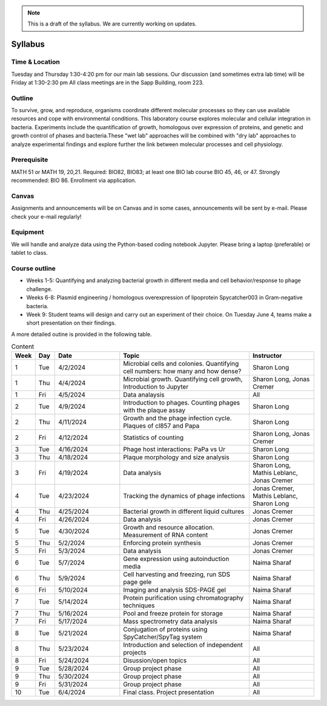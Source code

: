 
.. note::
    This is a draft of the syllabus. We are currently working on updates.

Syllabus
--------

Time & Location
================
Tuesday and Thursday 1:30-4:20 pm for our main lab sessions.
Our discussion (and sometimes extra lab time) will be Friday at 1:30-2:30 pm
All class meetings are in the Sapp Building, room 223. 


Outline
=======
To survive, grow, and reproduce, organisms coordinate different molecular processes so they can use available resources and cope with environmental conditions. This laboratory course explores molecular and cellular integration in bacteria. Experiments include the quantification of growth, homologous over expression of proteins, and genetic and growth control of phases and bacteria.These "wet lab" approaches will be combined with "dry lab" approaches to analyze experimental findings and explore further the link between molecular processes and cell physiology.


Prerequisite
==============
MATH 51 or MATH 19, 20,21. Required: BIO82, BIO83; at least one BIO lab course BIO 45, 46, or 47.  Strongly recommended: BIO 86.  Enrollment via application.


Canvas
==============
Assignments and announcements will be on Canvas and in some cases, announcements will be sent by e-mail.  Please check your e-mail regularly! 

Equipment
============================
We will handle and analyze data using the Python-based coding notebook Jupyter. Please bring a laptop (preferable) or tablet to class. 

Course outline
==============

- Weeks 1-5: Quantifying and analyzing bacterial growth in different media and cell behavior/response to phage challenge.
- Weeks 6-8: Plasmid engineering / homologous overexpression of lipoprotein Spycatcher003 in Gram-negative bacteria.
- Week 9: Student teams will design and carry out an experiment of their choice. On Tuesday June 4, teams make a short presentation on their findings.

A more detailed outine is provided in the following table.

.. list-table:: Content
    :widths: 3, 3, 10, 20, 10
    :header-rows: 1

    * - Week
      - Day
      - Date
      - Topic 
      - Instructor 

    * - 1
      - Tue
      - 4/2/2024
      - Microbial cells and colonies. Quantifying cell numbers: how many and how dense?
      - Sharon Long

    * - 1
      - Thu
      - 4/4/2024
      - Microbial growth. Quantifying cell growth, Introduction to Jupyter
      - Sharon Long, Jonas Cremer

    * - 1
      - Fri
      - 4/5/2024
      - Data analaysis
      - All
	  
    * - 2
      - Tue
      - 4/9/2024
      - Introduction to phages. Counting phages with the plaque assay
      - Sharon Long
	
    * - 2
      - Thu
      - 4/11/2024
      - Growth and the phage infection cycle. Plaques of cl857 and Papa
      - Sharon Long
	
    * - 2
      - Fri
      - 4/12/2024
      - Statistics of counting
      - Sharon Long, Jonas Cremer

    * - 3
      - Tue
      - 4/16/2024
      - Phage host interactions: PaPa vs Ur
      - Sharon Long

    * - 3
      - Thu
      - 4/18/2024
      - Plaque morphology and size analysis
      - Sharon Long

    * - 3
      - Fri
      - 4/19/2024
      - Data analysis
      - Sharon Long, Mathis Leblanc, Jonas Cremer

    * - 4
      - Tue
      - 4/23/2024
      - Tracking the dynamics of phage infections
      - Jonas Cremer, Mathis Leblanc, Sharon Long

    * - 4
      - Thu
      - 4/25/2024
      - Bacterial growth in different liquid cultures
      - Jonas Cremer

    * - 4
      - Fri
      - 4/26/2024
      - Data analysis
      - Jonas Cremer
  
    * - 5
      - Tue
      - 4/30/2024
      - Growth and resource allocation. Measurement of RNA content
      - Jonas Cremer
  
    * - 5
      - Thu
      - 5/2/2024
      - Enforcing protein synthesis
      - Jonas Cremer

    * - 5
      - Fri
      - 5/3/2024
      - Data analysis
      - Jonas Cremer
  
    * - 6
      - Tue
      - 5/7/2024
      - Gene expression using autoinduction media 
      - Naima Sharaf

    * - 6
      - Thu
      - 5/9/2024
      - Cell harvesting and freezing, run SDS page gele
      - Naima Sharaf
	
    * - 6
      - Fri
      - 5/10/2024
      - Imaging and analysis SDS-PAGE gel
      - Naima Sharaf
  
    * - 7
      - Tue
      - 5/14/2024
      - Protein purification using chromatography techniques
      - Naima Sharaf
	
    * - 7
      - Thu
      - 5/16/2024
      - Pool and freeze protein for storage
      - Naima Sharaf

    * - 7
      - Fri
      - 5/17/2024
      - Mass spectrometry data analysis
      - Naima Sharaf
	  
    * - 8
      - Tue
      - 5/21/2024
      - Conjugation of proteins using SpyCatcher/SpyTag system
      - Naima Sharaf

    * - 8
      - Thu
      - 5/23/2024
      - Introduction and selection of independent projects
      - All

    * - 8
      - Fri
      - 5/24/2024
      - Disussion/open topics
      - All
	  
    * - 9
      - Tue
      - 5/28/2024
      - Group project phase
      - All

    * - 9
      - Thu
      - 5/30/2024
      - Group project phase
      - All

    * - 9
      - Fri
      - 5/31/2024
      - Group project phase
      - All

    * - 10
      - Tue
      - 6/4/2024
      - Final class. Project presentation
      - All
